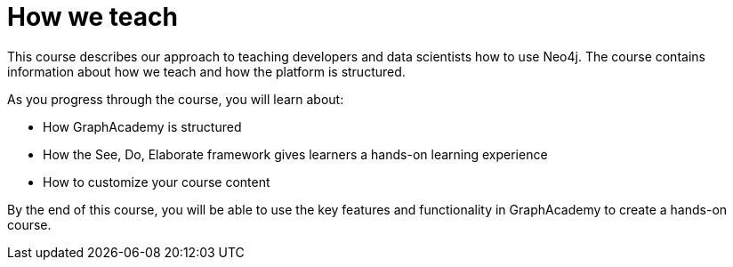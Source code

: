 = How we teach
:status: disabled

This course describes our approach to teaching developers and data scientists how to use Neo4j.
The course contains information about how we teach and how the platform is structured.

As you progress through the course, you will learn about:

* How GraphAcademy is structured
* How the See, Do, Elaborate framework gives learners a hands-on learning experience
* How to customize your course content

By the end of this course, you will be able to use the key features and functionality in GraphAcademy to create a hands-on course.
